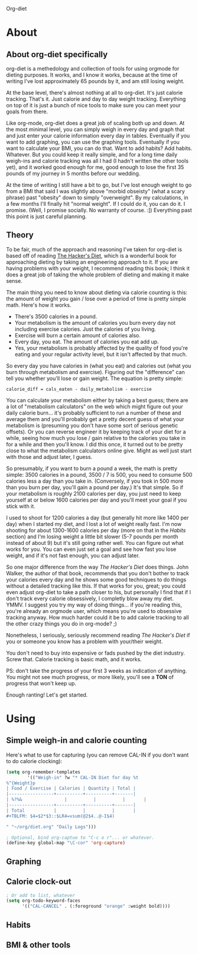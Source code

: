 Org-diet

* About

** About org-diet specifically

org-diet is a methedology and collection of tools for using orgmode
for dieting purposes.  It works, and I know it works, because at the
time of writing I've lost approximately 65 pounds by it, and am still
losing weight.

At the base level, there's almost nothing at all to org-diet.  It's
just calorie tracking.  That's it.  Just calorie and day to day weight
tracking.  Everything on top of it is just a bunch of nice tools to
make sure you can meet your goals from there.

Like org-mode, org-diet does a great job of scaling both up and down.
At the most minimal level, you can simply weigh in every day and graph
that and just enter your calorie information every day in tables.
Eventually if you want to add graphing, you can use the graphing
tools.  Eventually if you want to calculate your BMI, you can do that.
Want to add habits?  Add habits.  Whatever.  But you could keep it
really simple, and for a long time daily weigh-ins and calorie
tracking was all I had (I hadn't written the other tools yet), and it
worked good enough for me, good enough to lose the first 35 pounds of
my journey in 5 months before our wedding.

At the time of writing I still have a bit to go, but I've lost enough
weight to go from a BMI that said I was slightly above "morbid
obseisty" (what a scary phrase) past "obesity" down to simply
"overweight".  By my calculations, in a few months I'll finally hit
"normal weight".  If I could do it, you can do it.  I promise.  (Well,
I promise socially.  No warranty of course. :])  Everything past this
point is just careful planning.

** Theory

To be fair, much of the approach and reasoning I've taken for org-diet
is based off of reading [[gnus:nnml:Inbox#946365649.1303490903816.JavaMail.notify@globalnotifications.com][The Hacker's Diet]], which is a wonderful book
for approaching dieting by taking an engineering approach to it.  If
you are having problems with your weight, I recommend reading this
book; I think it does a great job of taking the whole problem of
dieting and making it make sense.

The main thing you need to know about dieting via calorie counting is
this: the amount of weight you gain / lose over a period of time is
pretty simple math.  Here's how it works.

 - There's 3500 calories in a pound.
 - Your metabolism is the amount of calories you burn every day not
   including exercise calories.  Just the calories of you living.
 - Exercise will burn a certain amount of calories also.
 - Every day, you eat.  The amount of calories you eat add up.
 - Yes, your metabolism is probably affected by the quality of food
   you're eating and your regular activity level, but it isn't
   affected by that much.

So every day you have calories in (what you eat) and calories out
(what you burn through metabolism and exercise).  Figuring out the
"difference" can tell you whether you'll lose or gain weight.  The
equation is pretty simple:

: calorie_diff = cals_eaten - daily_metabolism - exercise

You can calculate your metabolism either by taking a best guess; there
are a lot of "metabolism calculators" on the web which might figure
out your daily calorie burn... it's probably sufficient to run a
number of these and average them and you'll probably get a pretty
decent guess of what your metabolism is (presuming you don't have some
sort of serious genetic offsets).  Or you can reverse engineer it by
keeping track of your diet for a while, seeing how much you lose /
gain relative to the calories you take in for a while and then you'll
know.  I did this once, it turned out to be pretty close to what the
metabolism calculators online give.  Might as well just start with
those and adjust later, I guess.

So presumably, if you want to burn a pound a week, the math is pretty
simple: 3500 calories in a pound, 3500 / 7 is 500, you need to consume
500 calories less a day than you take in.  (Conversely, if you took in
500 more than you burn per day, you'll gain a pound per day.)  It's
that simple.  So if your metabolism is roughly 2100 calories per day,
you just need to keep yourself at or below 1600 calories per day and
you'll meet your goal if you stick with it.

I used to shoot for 1200 calories a day (but generally hit more like
1400 per day) when I started my diet, and I lost a lot of weight
really fast.  I'm now shooting for about 1300-1600 calories per day
(more on that in the [[* Habits][Habits]] section) and I'm losing weight a little
bit slower (5-7 pounds per month instead of about 9) but it's still
going rather well.  You can figure out what works for you.  You can
even just set a goal and see how fast you lose weight, and if it's not
fast enough, you can adjust later.

So one major difference from the way /The Hacker's Diet/ does things.
John Walker, the author of that book, recommends that you don't bother
to track your calories every day and he shows some good techniques
to do things without a detailed tracking like this.  If that works for
you, great; you could even adjust org-diet to take a path closer to
his, but personally I find that if I don't track every calorie
obsessively, I completly blow away my diet.  YMMV.  I suggest you try
my way of doing things... if you're reading this, you're already an
orgmode user, which means you're used to obsessive tracking anyway.
How much harder could it be to add calorie tracking to all the other
crazy things you do in org-mode? ;)

Nonetheless, I seriously, seriously recommend reading
/The Hacker's Diet/ if you or someone you know has a problem with
your/their weight.

You don't need to buy into expensive or fads pushed by the diet
industry.  Screw that.  Calorie tracking is basic math, and it works.

PS: don't take the progress of your first 3 weeks as indication of
anything.  You might not see much progress, or more likely, you'll see
a *TON* of progress that won't keep up.

Enough ranting!  Let's get started.

* Using

** Simple weigh-in and calorie counting

Here's what to use for capturing (you can remove CAL-IN if you don't
want to do calorie clocking):

#+BEGIN_SRC emacs-lisp
(setq org-remember-templates
        '(("Weigh-in" ?w "* CAL-IN Diet for day %t
%^{Weight}p
| Food / Exercise | Calories | Quantity | Total |
|-----------------+----------+----------+-------|
| %?%&                |          |          |       |
|-----------------+----------+----------+-------|
| Total           |          |          |       |
#+TBLFM: $4=$2*$3::$LR4=vsum(@2$4..@-I$4)

" "~/org/diet.org" "Daily Logs")))

; Optional, bind org-captue to "C-c o r"... or whatever.
(define-key global-map "\C-cor" 'org-capture)
#+END_SRC

** Graphing
** Calorie clock-out

#+BEGIN_SRC emacs-lisp
; Or add to list, whatever
(setq org-todo-keyword-faces
      '(("CAL-CANCEL" . (:foreground "orange" :weight bold))))
#+END_SRC

** Habits
** BMI & other tools
